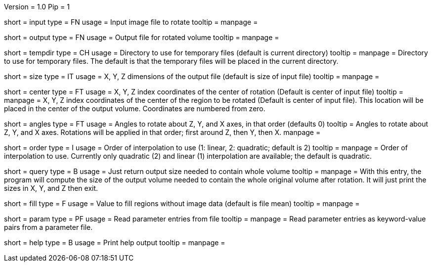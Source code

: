 Version = 1.0
Pip = 1

[Field = InputFile]
short = input
type = FN
usage = Input image file to rotate
tooltip = 
manpage = 

[Field = OutputFile]
short = output
type = FN
usage = Output file for rotated volume
tooltip = 
manpage = 

[Field = TemporaryDirectory]
short = tempdir
type = CH
usage = Directory to use for temporary files (default is current directory)
tooltip = 
manpage = Directory to use for temporary files.  The default is that the
temporary files will be placed in the current directory.

[Field = OutputSizeXYZ]
short = size
type = IT
usage = X, Y, Z dimensions of the output file (default is size of input file)
tooltip = 
manpage = 

[Field = RotationCenterXYZ]
short = center
type = FT
usage = X, Y, Z index coordinates of the center of rotation (Default is 
center of input file)
tooltip = 
manpage = X, Y, Z index coordinates of the center of the region to be
rotated (Default is 
center of input file).  This location will be placed in the center of the
output volume.  Coordinates are numbered from zero.

[Field = RotationAnglesZYX]
short = angles
type = FT
usage = Angles to rotate about Z, Y, and X axes, in that order (defaults 0)
tooltip = Angles to rotate about Z, Y, and X axes.  Rotations will be
applied in that order; first around Z, then Y, then X.
manpage = 

[Field = InterpolationOrder]
short = order
type = I
usage = Order of interpolation to use (1: linear, 2: quadratic; default is 2)
tooltip = 
manpage = Order of interpolation to use.  Currently only quadratic (2) and
linear (1) interpolation are available; the default is quadratic.

[Field = QuerySizeNeeded]
short = query
type = B
usage = Just return output size needed to contain whole volume
tooltip = 
manpage = With this entry, the program will compute the size of the output
volume needed to contain the whole original volume after rotation.  It will
just print the sizes in X, Y, and Z then exit.

[Field = FillValue]
short = fill
type = F
usage = Value to fill regions without image data (default is file mean)
tooltip = 
manpage = 

[Field = ParameterFile]
short = param
type = PF
usage = Read parameter entries from file
tooltip = 
manpage = Read parameter entries as keyword-value pairs from a parameter file.

[Field = usage]
short = help
type = B
usage = Print help output
tooltip = 
manpage = 
